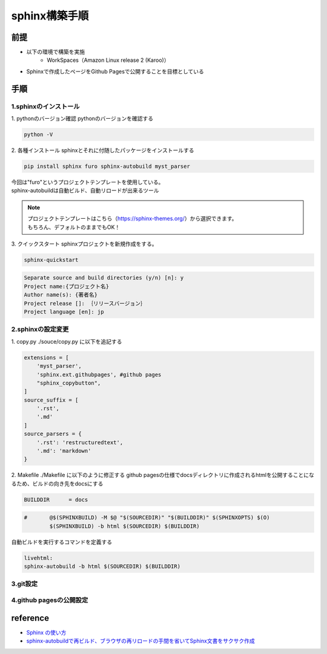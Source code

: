 =====================
sphinx構築手順
=====================
前提
========
- 以下の環境で構築を実施
	- WorkSpaces（Amazon Linux release 2 (Karoo)）
- Sphinxで作成したページをGithub Pagesで公開することを目標としている

手順
========
1.sphinxのインストール
--------
1. pythonのバージョン確認
pythonのバージョンを確認する

.. code-block:: python

	python -V

2. 各種インストール
sphinxとそれに付随したパッケージをインストールする

.. code-block:: python

	pip install sphinx furo sphinx-autobuild myst_parser

| 今回は"furo"というプロジェクトテンプレートを使用している。 
| sphinx-autobuildは自動ビルド、自動リロードが出来るツール

.. note:: 

	| プロジェクトテンプレートはこちら（https://sphinx-themes.org/）から選択できます。
	| もちろん、デフォルトのままでもOK！
	
3. クイックスタート
sphinxプロジェクトを新規作成をする。

.. code-block:: shell

	sphinx-quickstart
	
.. code-block:: shell

	Separate source and build directories (y/n) [n]: y
	Project name:{プロジェクト名}
	Author name(s): {著者名}
	Project release []: ｛リリースバージョン｝
	Project language [en]: jp

2.sphinxの設定変更
--------
1. copy.py
./souce/copy.py に以下を追記する

.. code-block:: python

	extensions = [
	    'myst_parser',
	    'sphinx.ext.githubpages', #github pages
	    "sphinx_copybutton",
	]
	source_suffix = [
	    '.rst',
	    '.md'
	]
	source_parsers = {
	    '.rst': 'restructuredtext',
	    '.md': 'markdown'
	}


2. Makefile
./Makefile に以下のように修正する
github pagesの仕様でdocsディレクトリに作成されるhtmlを公開することになるため、ビルドの向き先をdocsにする

.. code-block:: shell

	BUILDDIR      = docs

.. code-block:: shell

	#	@$(SPHINXBUILD) -M $@ "$(SOURCEDIR)" "$(BUILDDIR)" $(SPHINXOPTS) $(O)
		$(SPHINXBUILD) -b html $(SOURCEDIR) $(BUILDDIR)
	
自動ビルドを実行するコマンドを定義する

.. code-block:: shell

	livehtml:
    	sphinx-autobuild -b html $(SOURCEDIR) $(BUILDDIR)

3.git設定
--------


4.github pagesの公開設定
--------

reference
========

* `Sphinx の使い方 <https://zenn.dev/y_mrok/books/sphinx-no-tsukaikata/viewer/chapter1>`_
* `sphinx-autobuildで再ビルド、ブラウザの再リロードの手間を省いてSphinx文書をサクサク作成 <https://qiita.com/mikanbako/items/28a3fc5d1da42939f941>`_
